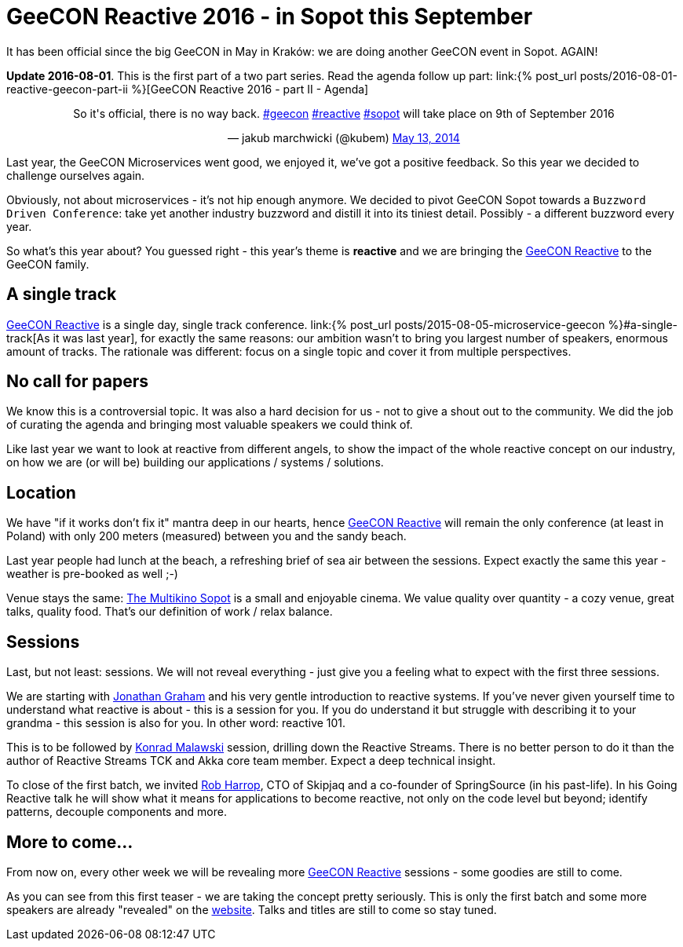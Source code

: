 = {title}
:title: GeeCON Reactive 2016 - in Sopot this September
:page-layout: post
:page-categories: [posts]
:page-excerpt: What's the story behind the GeeCON Reactive? And why it's worth checking out.

It has been official since the big GeeCON in May in Kraków: we are doing another GeeCON event in Sopot. AGAIN!

*Update 2016-08-01*. This is the first part of a two part series. Read the agenda follow up part: link:{% post_url posts/2016-08-01-reactive-geecon-part-ii %}[GeeCON Reactive 2016 - part II - Agenda]

++++
<blockquote class="twitter-tweet" align="center"><p>So it's official, there is no way back. <a href="https://twitter.com/hashtag/geecon?src=hash">#geecon</a> <a href="https://twitter.com/hashtag/reactive?src=hash">#reactive</a> <a href="https://twitter.com/hashtag/sopot?src=hash">#sopot</a> will take place on 9th of September 2016</p>— jakub marchwicki (@kubem) <a href="https://twitter.com/kubem/status/731127144265453568">May 13, 2014</a></blockquote>
<script async src="//platform.twitter.com/widgets.js" charset="utf-8"></script>
++++

Last year, the GeeCON Microservices went good, we enjoyed it, we've got a positive feedback. So this year we decided to challenge ourselves again.

Obviously, not about microservices - it's not hip enough anymore. We decided to pivot GeeCON Sopot towards a `Buzzword Driven Conference`: take yet another industry buzzword and distill it into its tiniest detail. Possibly - a different buzzword every year.

So what's this year about? You guessed right - this year's theme is *reactive* and we are bringing the link:http://2016.reactive.geecon.org[GeeCON Reactive] to the GeeCON family.

== A single track

http://2016.reactive.geecon.org/[GeeCON Reactive] is a single day, single track conference. link:{% post_url posts/2015-08-05-microservice-geecon %}#a-single-track[As it was last year], for exactly the same reasons: our ambition wasn't to bring you largest number of speakers, enormous amount of tracks. The rationale was different: focus on a single topic and cover it from multiple perspectives.

== No call for papers

We know this is a controversial topic. It was also a hard decision for us - not to give a shout out to the community. We did the job of curating the agenda and bringing most valuable speakers we could think of.

Like last year we want to look at reactive from different angels, to show the impact of the whole reactive concept on our industry, on how we are (or will be) building our applications / systems / solutions.

== Location

We have "if it works don't fix it" mantra deep in our hearts, hence  http://2016.reactive.geecon.org/[GeeCON Reactive] will remain the only conference (at least in Poland) with only 200 meters (measured) between you and the sandy beach.

Last year people had lunch at the beach, a refreshing brief of sea air between the sessions. Expect exactly the same this year - weather is pre-booked as well ;-)

Venue stays the same: link:http://2016.reactive.geecon.org/practical/[The Multikino Sopot] is a small and enjoyable cinema. We value quality over quantity - a cozy venue, great talks, quality food. That's our definition of work / relax balance.

== Sessions

Last, but not least: sessions. We will not reveal everything - just give you a feeling what to expect with the first three sessions.

We are starting with link:twitter.com/graham_jp[Jonathan Graham] and his very gentle introduction to reactive systems. If you've never given yourself time to understand what reactive is about - this is a session for you. If you do understand it but struggle with describing it to your grandma - this session is also for you. In other word: reactive 101.

This is to be followed by link:https://twitter.com/ktosopl[Konrad Malawski] session, drilling down the Reactive Streams. There is no better person to do it than the author of Reactive Streams TCK and Akka core team member. Expect a deep technical insight.

To close of the first batch, we invited link:https://twitter.com/robertharrop[Rob Harrop], CTO of Skipjaq and a co-founder of SpringSource (in his past-life). In his Going Reactive talk he will show what it means for applications to become reactive, not only on the code level but beyond; identify patterns, decouple components and more.

== More to come...

From now on, every other week we will be revealing more http://2016.reactive.geecon.org/[GeeCON Reactive] sessions - some goodies are still to come.

As you can see from this first teaser - we are taking the concept pretty seriously. This is only the first batch and some more speakers are already "revealed" on the http://2016.reactive.geecon.org/[website]. Talks and titles are still to come so stay tuned.
